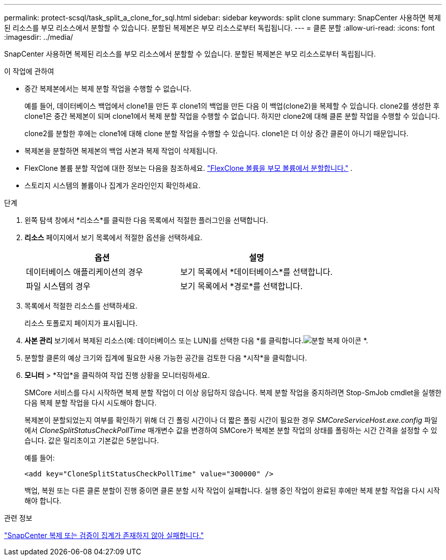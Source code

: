 ---
permalink: protect-scsql/task_split_a_clone_for_sql.html 
sidebar: sidebar 
keywords: split clone 
summary: SnapCenter 사용하면 복제된 리소스를 부모 리소스에서 분할할 수 있습니다.  분할된 복제본은 부모 리소스로부터 독립됩니다. 
---
= 클론 분할
:allow-uri-read: 
:icons: font
:imagesdir: ../media/


[role="lead"]
SnapCenter 사용하면 복제된 리소스를 부모 리소스에서 분할할 수 있습니다.  분할된 복제본은 부모 리소스로부터 독립됩니다.

.이 작업에 관하여
* 중간 복제본에서는 복제 분할 작업을 수행할 수 없습니다.
+
예를 들어, 데이터베이스 백업에서 clone1을 만든 후 clone1의 백업을 만든 다음 이 백업(clone2)을 복제할 수 있습니다.  clone2를 생성한 후 clone1은 중간 복제본이 되며 clone1에서 복제 분할 작업을 수행할 수 없습니다.  하지만 clone2에 대해 클론 분할 작업을 수행할 수 있습니다.

+
clone2를 분할한 후에는 clone1에 대해 clone 분할 작업을 수행할 수 있습니다. clone1은 더 이상 중간 클론이 아니기 때문입니다.

* 복제본을 분할하면 복제본의 백업 사본과 복제 작업이 삭제됩니다.
* FlexClone 볼륨 분할 작업에 대한 정보는 다음을 참조하세요. https://docs.netapp.com/us-en/ontap/volumes/split-flexclone-from-parent-task.html["FlexClone 볼륨을 부모 볼륨에서 분할합니다."^] .
* 스토리지 시스템의 볼륨이나 집계가 온라인인지 확인하세요.


.단계
. 왼쪽 탐색 창에서 *리소스*를 클릭한 다음 목록에서 적절한 플러그인을 선택합니다.
. *리소스* 페이지에서 보기 목록에서 적절한 옵션을 선택하세요.
+
|===
| 옵션 | 설명 


 a| 
데이터베이스 애플리케이션의 경우
 a| 
보기 목록에서 *데이터베이스*를 선택합니다.



 a| 
파일 시스템의 경우
 a| 
보기 목록에서 *경로*를 선택합니다.

|===
. 목록에서 적절한 리소스를 선택하세요.
+
리소스 토폴로지 페이지가 표시됩니다.

. *사본 관리* 보기에서 복제된 리소스(예: 데이터베이스 또는 LUN)를 선택한 다음 *를 클릭합니다.image:../media/split_clone.gif["분할 복제 아이콘"] *.
. 분할할 클론의 예상 크기와 집계에 필요한 사용 가능한 공간을 검토한 다음 *시작*을 클릭합니다.
. *모니터* > *작업*을 클릭하여 작업 진행 상황을 모니터링하세요.
+
SMCore 서비스를 다시 시작하면 복제 분할 작업이 더 이상 응답하지 않습니다.  복제 분할 작업을 중지하려면 Stop-SmJob cmdlet을 실행한 다음 복제 분할 작업을 다시 시도해야 합니다.

+
복제본이 분할되었는지 여부를 확인하기 위해 더 긴 폴링 시간이나 더 짧은 폴링 시간이 필요한 경우 _SMCoreServiceHost.exe.config_ 파일에서 _CloneSplitStatusCheckPollTime_ 매개변수 값을 변경하여 SMCore가 복제본 분할 작업의 상태를 폴링하는 시간 간격을 설정할 수 있습니다.  값은 밀리초이고 기본값은 5분입니다.

+
예를 들어:

+
[listing]
----
<add key="CloneSplitStatusCheckPollTime" value="300000" />
----
+
백업, 복원 또는 다른 클론 분할이 진행 중이면 클론 분할 시작 작업이 실패합니다.  실행 중인 작업이 완료된 후에만 복제 분할 작업을 다시 시작해야 합니다.



.관련 정보
https://kb.netapp.com/Advice_and_Troubleshooting/Data_Protection_and_Security/SnapCenter/SnapCenter_clone_or_verfication_fails_with_aggregate_does_not_exist["SnapCenter 복제 또는 검증이 집계가 존재하지 않아 실패합니다."]
